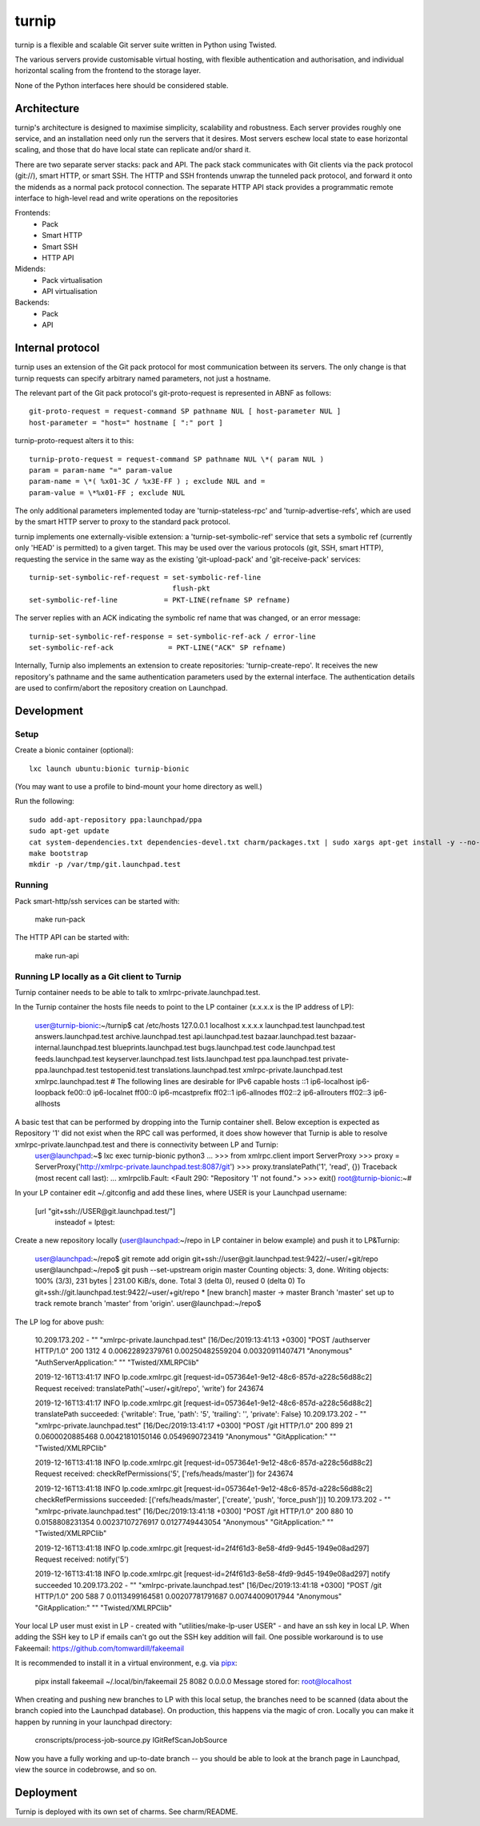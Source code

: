 ======
turnip
======

turnip is a flexible and scalable Git server suite written in Python
using Twisted.

The various servers provide customisable virtual hosting, with flexible
authentication and authorisation, and individual horizontal scaling from
the frontend to the storage layer.

None of the Python interfaces here should be considered stable.


Architecture
============

turnip's architecture is designed to maximise simplicity, scalability
and robustness. Each server provides roughly one service, and an
installation need only run the servers that it desires. Most servers
eschew local state to ease horizontal scaling, and those that do have
local state can replicate and/or shard it.

There are two separate server stacks: pack and API. The pack stack
communicates with Git clients via the pack protocol (git://), smart
HTTP, or smart SSH. The HTTP and SSH frontends unwrap the tunneled pack
protocol, and forward it onto the midends as a normal pack protocol
connection. The separate HTTP API stack provides a programmatic remote
interface to high-level read and write operations on the repositories


Frontends:
 * Pack
 * Smart HTTP
 * Smart SSH
 * HTTP API

Midends:
 * Pack virtualisation
 * API virtualisation

Backends:
 * Pack
 * API


Internal protocol
=================

turnip uses an extension of the Git pack protocol for most communication
between its servers. The only change is that turnip requests can specify
arbitrary named parameters, not just a hostname.

The relevant part of the Git pack protocol's git-proto-request is
represented in ABNF as follows::

   git-proto-request = request-command SP pathname NUL [ host-parameter NUL ]
   host-parameter = "host=" hostname [ ":" port ]

turnip-proto-request alters it to this::

   turnip-proto-request = request-command SP pathname NUL \*( param NUL )
   param = param-name "=" param-value
   param-name = \*( %x01-3C / %x3E-FF ) ; exclude NUL and =
   param-value = \*%x01-FF ; exclude NUL

The only additional parameters implemented today are
'turnip-stateless-rpc' and 'turnip-advertise-refs', which are used by
the smart HTTP server to proxy to the standard pack protocol.

turnip implements one externally-visible extension: a
'turnip-set-symbolic-ref' service that sets a symbolic ref (currently only
'HEAD' is permitted) to a given target. This may be used over the various
protocols (git, SSH, smart HTTP), requesting the service in the same way as
the existing 'git-upload-pack' and 'git-receive-pack' services::

   turnip-set-symbolic-ref-request = set-symbolic-ref-line
                                     flush-pkt
   set-symbolic-ref-line           = PKT-LINE(refname SP refname)

The server replies with an ACK indicating the symbolic ref name that was
changed, or an error message::

   turnip-set-symbolic-ref-response = set-symbolic-ref-ack / error-line
   set-symbolic-ref-ack             = PKT-LINE("ACK" SP refname)


Internally, Turnip also implements an extension to create repositories:
'turnip-create-repo'. It receives the new repository's pathname and the same
authentication parameters used by the external interface. The authentication
details are used to confirm/abort the repository creation on Launchpad.

Development
===========

Setup
-----

Create a bionic container (optional)::

        lxc launch ubuntu:bionic turnip-bionic

(You may want to use a profile to bind-mount your home directory as well.)

Run the following::

        sudo add-apt-repository ppa:launchpad/ppa
        sudo apt-get update
        cat system-dependencies.txt dependencies-devel.txt charm/packages.txt | sudo xargs apt-get install -y --no-install-recommends
        make bootstrap
        mkdir -p /var/tmp/git.launchpad.test

Running
-------

Pack smart-http/ssh services can be started with:

    make run-pack

The HTTP API can be started with:

   make run-api                  


Running LP locally as a Git client to Turnip
--------------------------------------------

Turnip container needs to be able to talk to xmlrpc-private.launchpad.test.

In the Turnip container the hosts file needs to point to the LP container (x.x.x.x is the IP address of LP):

	user@turnip-bionic:~/turnip$ cat /etc/hosts
	127.0.0.1 localhost
	x.x.x.x launchpad.test launchpad.test answers.launchpad.test archive.launchpad.test api.launchpad.test bazaar.launchpad.test bazaar-internal.launchpad.test blueprints.launchpad.test bugs.launchpad.test code.launchpad.test feeds.launchpad.test keyserver.launchpad.test lists.launchpad.test ppa.launchpad.test private-ppa.launchpad.test testopenid.test translations.launchpad.test xmlrpc-private.launchpad.test xmlrpc.launchpad.test
	# The following lines are desirable for IPv6 capable hosts
	::1 ip6-localhost ip6-loopback
	fe00::0 ip6-localnet
	ff00::0 ip6-mcastprefix
	ff02::1 ip6-allnodes
	ff02::2 ip6-allrouters
	ff02::3 ip6-allhosts

A basic test that can be performed by dropping into the Turnip container shell. Below exception is expected as Repository '1' did not exist when the RPC call was performed, it does show however that Turnip is able to resolve xmlrpc-private.launchpad.test and there is connectivity between LP and Turnip:
	user@launchpad:~$ lxc exec turnip-bionic python3
	...
	>>> from xmlrpc.client import ServerProxy
	>>> proxy = ServerProxy('http://xmlrpc-private.launchpad.test:8087/git')
	>>> proxy.translatePath('1', 'read', {})
	Traceback (most recent call last):
	...
	xmlrpclib.Fault: <Fault 290: "Repository '1' not found.">
	>>> exit()
	root@turnip-bionic:~#

In your LP container edit ~/.gitconfig and add these lines, where USER is your Launchpad username:

	[url "git+ssh://USER@git.launchpad.test/"]
		insteadof = lptest:

Create a new repository locally (user@launchpad:~/repo in LP container in below example) and push it to LP&Turnip:

	user@launchpad:~/repo$ git remote add origin git+ssh://user@git.launchpad.test:9422/~user/+git/repo
	user@launchpad:~/repo$ git push --set-upstream origin master
	Counting objects: 3, done.
	Writing objects: 100% (3/3), 231 bytes | 231.00 KiB/s, done.
	Total 3 (delta 0), reused 0 (delta 0)
	To git+ssh://git.launchpad.test:9422/~user/+git/repo
	* [new branch]      master -> master
	Branch 'master' set up to track remote branch 'master' from 'origin'.
	user@launchpad:~/repo$ 


The LP log for above push:

	10.209.173.202 - "" "xmlrpc-private.launchpad.test" [16/Dec/2019:13:41:13 +0300] "POST /authserver HTTP/1.0" 200 1312 4 0.00622892379761 0.00250482559204 0.00320911407471 "Anonymous" "AuthServerApplication:" "" "Twisted/XMLRPClib"

	2019-12-16T13:41:17 INFO lp.code.xmlrpc.git [request-id=057364e1-9e12-48c6-857d-a228c56d88c2] Request received: translatePath('~user/+git/repo', 'write') for 243674

	2019-12-16T13:41:17 INFO lp.code.xmlrpc.git [request-id=057364e1-9e12-48c6-857d-a228c56d88c2] translatePath succeeded: {'writable': True, 'path': '5', 'trailing': '', 'private': False}
	10.209.173.202 - "" "xmlrpc-private.launchpad.test" [16/Dec/2019:13:41:17 +0300] "POST /git HTTP/1.0" 200 899 21 0.0600020885468 0.00421810150146 0.0549690723419 "Anonymous" "GitApplication:" "" "Twisted/XMLRPClib"

	2019-12-16T13:41:18 INFO lp.code.xmlrpc.git [request-id=057364e1-9e12-48c6-857d-a228c56d88c2] Request received: checkRefPermissions('5', ['refs/heads/master']) for 243674

	2019-12-16T13:41:18 INFO lp.code.xmlrpc.git [request-id=057364e1-9e12-48c6-857d-a228c56d88c2] checkRefPermissions succeeded: [('refs/heads/master', ['create', 'push', 'force_push'])]
	10.209.173.202 - "" "xmlrpc-private.launchpad.test" [16/Dec/2019:13:41:18 +0300] "POST /git HTTP/1.0" 200 880 10 0.0158808231354 0.00237107276917 0.0127749443054 "Anonymous" "GitApplication:" "" "Twisted/XMLRPClib"

	2019-12-16T13:41:18 INFO lp.code.xmlrpc.git [request-id=2f4f61d3-8e58-4fd9-9d45-1949e08ad297] Request received: notify('5')

	2019-12-16T13:41:18 INFO lp.code.xmlrpc.git [request-id=2f4f61d3-8e58-4fd9-9d45-1949e08ad297] notify succeeded
	10.209.173.202 - "" "xmlrpc-private.launchpad.test" [16/Dec/2019:13:41:18 +0300] "POST /git HTTP/1.0" 200 588 7 0.0113499164581 0.00207781791687 0.00744009017944 "Anonymous" "GitApplication:" "" "Twisted/XMLRPClib"


Your local LP user must exist in LP - created with "utilities/make-lp-user USER" - and have an ssh key in local LP.
When adding the SSH key to LP if emails can't go out the SSH key addition will fail. 
One possible workaround is to use Fakeemail: https://github.com/tomwardill/fakeemail

It is recommended to install it in a virtual environment,
e.g. via `pipx <https://pypa.github.io/pipx/>`_:

	pipx install fakeemail
	~/.local/bin/fakeemail  25 8082 0.0.0.0
	Message stored for: root@localhost

When creating and pushing new branches to LP with this local setup, the branches need to be scanned (data about the branch copied into the Launchpad database).
On production, this happens via the magic of cron.
Locally you can make it happen by running in your launchpad directory:

    cronscripts/process-job-source.py IGitRefScanJobSource

Now you have a fully working and up-to-date branch -- you should be able to look at the branch page in Launchpad, view the source in codebrowse, and so on.


Deployment
==========

Turnip is deployed with its own set of charms.  See charm/README.
